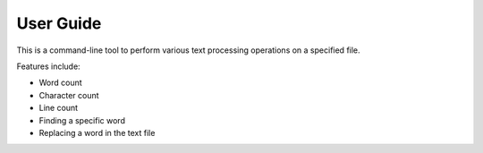 User Guide
==========

This is a command-line tool to perform various text processing operations on a specified file.

Features include:

- Word count
- Character count
- Line count
- Finding a specific word
- Replacing a word in the text file

.. .. image:: ../images/example_usage.png
..    :alt: Example Usage Screenshot
